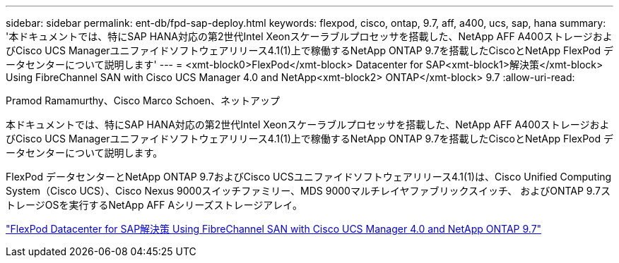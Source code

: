 ---
sidebar: sidebar 
permalink: ent-db/fpd-sap-deploy.html 
keywords: flexpod, cisco, ontap, 9.7, aff, a400, ucs, sap, hana 
summary: '本ドキュメントでは、特にSAP HANA対応の第2世代Intel Xeonスケーラブルプロセッサを搭載した、NetApp AFF A400ストレージおよびCisco UCS Managerユニファイドソフトウェアリリース4.1(1)上で稼働するNetApp ONTAP 9.7を搭載したCiscoとNetApp FlexPod データセンターについて説明します' 
---
= <xmt-block0>FlexPod</xmt-block> Datacenter for SAP<xmt-block1>解決策</xmt-block> Using FibreChannel SAN with Cisco UCS Manager 4.0 and NetApp<xmt-block2> ONTAP</xmt-block> 9.7
:allow-uri-read: 


Pramod Ramamurthy、Cisco Marco Schoen、ネットアップ

本ドキュメントでは、特にSAP HANA対応の第2世代Intel Xeonスケーラブルプロセッサを搭載した、NetApp AFF A400ストレージおよびCisco UCS Managerユニファイドソフトウェアリリース4.1(1)上で稼働するNetApp ONTAP 9.7を搭載したCiscoとNetApp FlexPod データセンターについて説明します。

FlexPod データセンターとNetApp ONTAP 9.7およびCisco UCSユニファイドソフトウェアリリース4.1(1)は、Cisco Unified Computing System（Cisco UCS）、Cisco Nexus 9000スイッチファミリー、MDS 9000マルチレイヤファブリックスイッチ、 およびONTAP 9.7ストレージOSを実行するNetApp AFF Aシリーズストレージアレイ。

link:https://www.cisco.com/c/en/us/td/docs/unified_computing/ucs/UCS_CVDs/flexpod_sap_ucsm40_fcsan.html["FlexPod Datacenter for SAP解決策 Using FibreChannel SAN with Cisco UCS Manager 4.0 and NetApp ONTAP 9.7"^]

